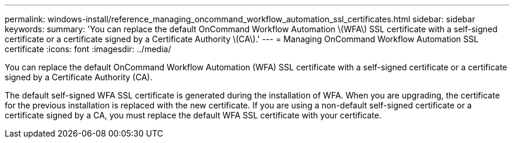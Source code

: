 ---
permalink: windows-install/reference_managing_oncommand_workflow_automation_ssl_certificates.html
sidebar: sidebar
keywords: 
summary: 'You can replace the default OnCommand Workflow Automation \(WFA\) SSL certificate with a self-signed certificate or a certificate signed by a Certificate Authority \(CA\).'
---
= Managing OnCommand Workflow Automation SSL certificate
:icons: font
:imagesdir: ../media/

[.lead]
You can replace the default OnCommand Workflow Automation (WFA) SSL certificate with a self-signed certificate or a certificate signed by a Certificate Authority (CA).

The default self-signed WFA SSL certificate is generated during the installation of WFA. When you are upgrading, the certificate for the previous installation is replaced with the new certificate. If you are using a non-default self-signed certificate or a certificate signed by a CA, you must replace the default WFA SSL certificate with your certificate.
